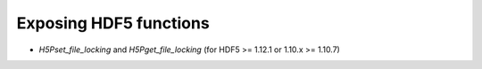 Exposing HDF5 functions
-----------------------

* `H5Pset_file_locking` and `H5Pget_file_locking` (for HDF5 >= 1.12.1 or 1.10.x >= 1.10.7)
